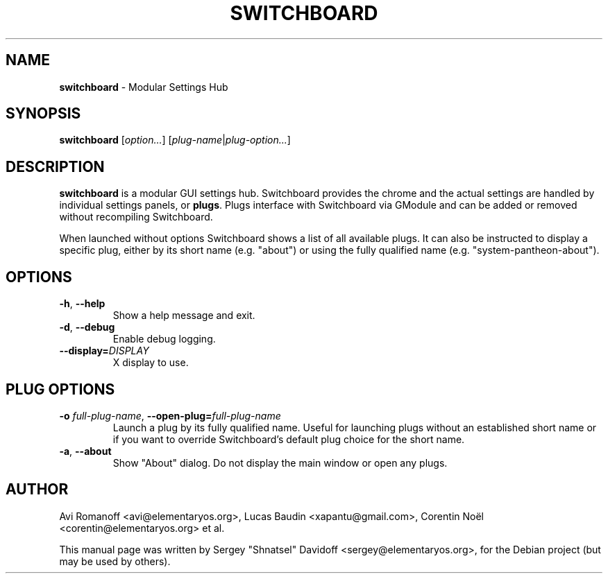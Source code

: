 .TH "SWITCHBOARD" "1" "August 2014"
.
.SH "NAME"
\fBswitchboard\fR \- Modular Settings Hub
.
.SH "SYNOPSIS"
\fBswitchboard\fR [\fIoption\.\.\.\fR] [\fIplug-name\fR|\fIplug-option\.\.\.\fR]
.
.SH "DESCRIPTION"
\fBswitchboard\fR is a modular GUI settings hub. Switchboard provides the chrome and the actual settings are handled by individual settings panels, or \fBplugs\fR\. Plugs interface with Switchboard via GModule and can be added or removed without recompiling Switchboard.
.
.P
When launched without options Switchboard shows a list of all available plugs. It can also be instructed to display a specific plug, either by its short name (e\.g\. "about") or using the fully qualified name (e\.g\. "system-pantheon-about").
.
.SH "OPTIONS"
.
.TP
\fB\-h\fR, \fB\-\-help\fR
Show a help message and exit\.
.
.TP
\fB\-d\fR, \fB\-\-debug\fR
Enable debug logging\.
.
.TP
\fB\-\-display=\fR\fIDISPLAY\fR
X display to use\.
.
.SH "PLUG OPTIONS"
.
.TP
\fB\-o\fR \fIfull-plug-name\fR, \fB\-\-open\-plug=\fR\fIfull-plug-name\fR
Launch a plug by its fully qualified name\. Useful for launching plugs without an established short name or if you want to override Switchboard's default plug choice for the short name.
.
.TP
\fB\-a\fR, \fB\-\-about\fR
Show "About" dialog\. Do not display the main window or open any plugs\.
.
.SH "AUTHOR"
Avi Romanoff <avi@elementaryos.org>,
Lucas Baudin <xapantu@gmail.com>,
Corentin Noël <corentin@elementaryos.org> et al.
.PP
This manual page was written by Sergey "Shnatsel" Davidoff <sergey@elementaryos.org>,
for the Debian project (but may be used by others).
